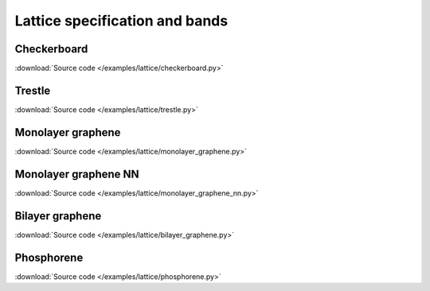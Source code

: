 Lattice specification and bands
===============================

.. meta::
   :description: Lattice specification and band structure calculations in pybinding

Checkerboard
------------

:download:`Source code </examples/lattice/checkerboard.py>`

.. plot:: examples/lattice/checkerboard.py
    :include-source:
    :alt: Checkerboard lattice, Brillouin zone and band structure


Trestle
-------

:download:`Source code </examples/lattice/trestle.py>`

.. plot:: examples/lattice/trestle.py
    :include-source:
    :alt: Trestle lattice, Brillouin zone and band structure


Monolayer graphene
------------------

:download:`Source code </examples/lattice/monolayer_graphene.py>`

.. plot:: examples/lattice/monolayer_graphene.py
    :include-source:
    :alt: Monolayer graphene lattice, Brillouin zone and band structure


Monolayer graphene NN
---------------------

:download:`Source code </examples/lattice/monolayer_graphene_nn.py>`

.. plot:: examples/lattice/monolayer_graphene_nn.py
    :include-source:
    :alt: Monolayer graphene with next-nearest neighbor, Brillouin zone and band structure


Bilayer graphene
----------------

:download:`Source code </examples/lattice/bilayer_graphene.py>`

.. plot:: examples/lattice/bilayer_graphene.py
    :include-source:
    :alt: Simple bilayer graphene lattice, Brillouin zone and band structure


Phosphorene
-----------

:download:`Source code </examples/lattice/phosphorene.py>`

.. plot:: examples/lattice/phosphorene.py
    :include-source:
    :alt: Phosphorene lattice, Brillouin zone and band structure
